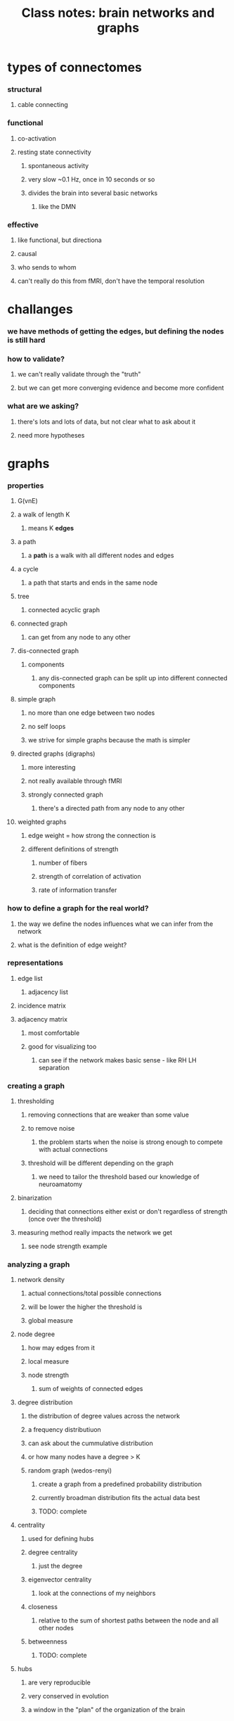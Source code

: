 :PROPERTIES:
:ID:       20220309T144554.170721
:END:
#+title: Class notes: brain networks and graphs

* types of connectomes
*** structural
***** cable connecting
*** functional
***** co-activation
***** resting state connectivity
******* spontaneous activity
******* very slow ~0.1 Hz, once in 10 seconds or so
******* divides the brain into several basic networks
********* like the DMN
*** effective
***** like functional, but directiona
***** causal
***** who sends to whom
***** can't really do this from fMRI, don't have the temporal resolution
* challanges
*** we have methods of getting the edges, but defining the nodes is still hard
*** how to validate?
***** we can't really validate through the "truth"
***** but we can get more converging evidence and become more confident
*** what are we asking?
***** there's lots and lots of data, but not clear what to ask about it
***** need more hypotheses
* graphs
*** properties
***** G(vnE)
***** a walk of length K
******* means K *edges*
***** a path
******* a *path* is a walk with all different nodes and edges
***** a cycle
******* a path that starts and ends in the same node
***** tree
******* connected acyclic graph
***** connected graph
******* can get from any node to any other
***** dis-connected graph
******* components
********* any dis-connected graph can be split up into different connected components
***** simple graph
******* no more than one edge between two nodes
******* no self loops
******* we strive for simple graphs because the math is simpler
***** directed graphs (digraphs)
******* more interesting
******* not really available through fMRI
******* strongly connected graph
********* there's a directed path from any node to any other
***** weighted graphs
******* edge weight = how strong the connection is
******* different definitions of strength
********* number of fibers
********* strength of correlation of activation
********* rate of information transfer
*** how to define a graph for the real world?
***** the way we define the nodes influences what we can infer from the network
***** what is the definition of edge weight?
*** representations
***** edge list
******* adjacency list
***** incidence matrix
***** adjacency matrix
******* most comfortable
******* good for visualizing too
********* can see if the network makes basic sense - like RH LH separation
*** creating a graph
***** thresholding
******* removing connections that are weaker than some value
******* to remove noise
********* the problem starts when the noise is strong enough to compete with actual connections
******* threshold will be different depending on the graph
********* we need to tailor the threshold based our knowledge of neuroamatomy
***** binarization
******* deciding that connections either exist or don't regardless of strength (once over the threshold)
***** measuring method really impacts the network we get
******* see node strength example
*** analyzing a graph
***** network density
******* actual connections/total possible connections
******* will be lower the higher the threshold is
******* global measure
***** node degree
******* how may edges from it
******* local measure
******* node strength
********* sum of weights of connected edges
***** degree distribution
******* the distribution of degree values across the network
******* a frequency distributiuon
******* can ask about the cummulative distribution
******* or how many nodes have a degree > K
******* random graph (wedos-renyi)
********* create a graph from a predefined probability distribution
********* currently broadman distribution fits the actual data best
********* TODO: complete
***** centrality
******* used for defining hubs
******* degree centrality
********* just the degree
******* eigenvector centrality
********* look at the connections of my neighbors
******* closeness
********* relative to the sum of shortest paths between the node and all other nodes
******* betweenness
********* TODO: complete
***** hubs
******* are very reproducible
******* very conserved in evolution
******* a window in the "plan" of the organization of the brain
* hubs
*** all methods are pretty similar in the end results they give
* shortest paths
*** from v to all other nodes
*** djikstra's algorithm
*** efficiency
***** global
******* the reciprocal of the mean shortest path p
***** node
******* same but for paths from that node to all others
* small world (range)
*** a connectivity that creates an efficient network but is not a fully connected or random graph
*** balance between cost (=number of edges) and efficiency
* motifs
*** clustering coeeficient
***** the number of pairs of neighbors of node v that are connected to each other
*** a relatively new idea in application to the brain
* we always compare the measures we talk about in the brain to a random graph (erdos) - that the baseline
* modules
*** a group of hubs which are highly connected among themselves
* segregation and integration
*** not very empirical, more descriptive
***** still in its infancy
*** generally - a measure of how local vs connected processing is
*** the brain is very integrated very early in development
***** major hubs are already in fetal brain
*** problems in integration are seen in mental disorders
***** may be a biomarker in the future
*** most mathematical modelling comes from working on fiber tracking - anatomical connection
***** it's simplest
******* least amount of different interpretations
******* they get the adj. matrix directly
*** in neuroscience - most work on networks is done on resting state, in fMRI
